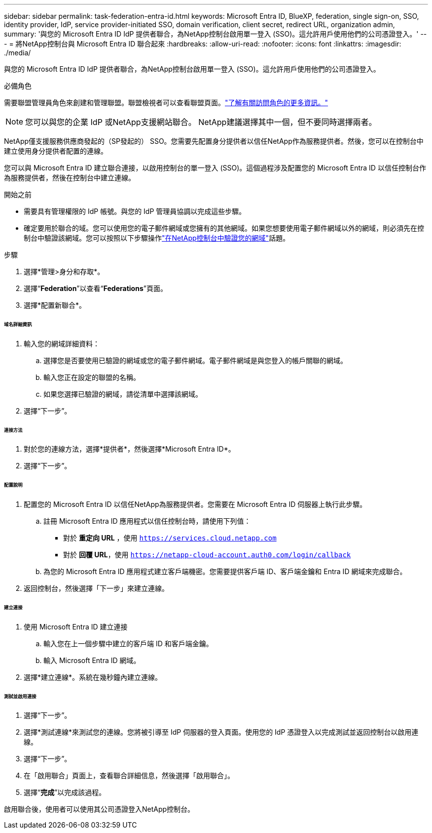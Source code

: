 ---
sidebar: sidebar 
permalink: task-federation-entra-id.html 
keywords: Microsoft Entra ID, BlueXP, federation, single sign-on, SSO, identity provider, IdP, service provider-initiated SSO, domain verification, client secret, redirect URL, organization admin, 
summary: '與您的 Microsoft Entra ID IdP 提供者聯合，為NetApp控制台啟用單一登入 (SSO)。這允許用戶使用他們的公司憑證登入。' 
---
= 將NetApp控制台與 Microsoft Entra ID 聯合起來
:hardbreaks:
:allow-uri-read: 
:nofooter: 
:icons: font
:linkattrs: 
:imagesdir: ./media/


[role="lead"]
與您的 Microsoft Entra ID IdP 提供者聯合，為NetApp控制台啟用單一登入 (SSO)。這允許用戶使用他們的公司憑證登入。

.必備角色
需要聯盟管理員角色來創建和管理聯盟。聯盟檢視者可以查看聯盟頁面。link:reference-iam-predefined-roles.html["了解有關訪問角色的更多資訊。"]


NOTE: 您可以與您的企業 IdP 或NetApp支援網站聯合。  NetApp建議選擇其中一個，但不要同時選擇兩者。

NetApp僅支援服務供應商發起的（SP發起的） SSO。您需要先配置身分提供者以信任NetApp作為服務提供者。然後，您可以在控制台中建立使用身分提供者配置的連線。

您可以與 Microsoft Entra ID 建立聯合連接，以啟用控制台的單一登入 (SSO)。這個過程涉及配置您的 Microsoft Entra ID 以信任控制台作為服務提供者，然後在控制台中建立連線。

.開始之前
* 需要具有管理權限的 IdP 帳號。與您的 IdP 管理員協調以完成這些步驟。
* 確定要用於聯合的域。您可以使用您的電子郵件網域或您擁有的其他網域。如果您想要使用電子郵件網域以外的網域，則必須先在控制台中驗證該網域。您可以按照以下步驟操作link:task-federation-verify-domain.html["在NetApp控制台中驗證您的網域"]話題。


.步驟
. 選擇*管理>身分和存取*。
. 選擇“*Federation*”以查看“*Federations*”頁面。
. 選擇*配置新聯合*。


[discrete]
====== 域名詳細資訊

. 輸入您的網域詳細資料：
+
.. 選擇您是否要使用已驗證的網域或您的電子郵件網域。電子郵件網域是與您登入的帳戶關聯的網域。
.. 輸入您正在設定的聯盟的名稱。
.. 如果您選擇已驗證的網域，請從清單中選擇該網域。


. 選擇“下一步”。


[discrete]
====== 連接方法

. 對於您的連線方法，選擇*提供者*，然後選擇*Microsoft Entra ID*。
. 選擇“下一步”。


[discrete]
====== 配置說明

. 配置您的 Microsoft Entra ID 以信任NetApp為服務提供者。您需要在 Microsoft Entra ID 伺服器上執行此步驟。
+
.. 註冊 Microsoft Entra ID 應用程式以信任控制台時，請使用下列值：
+
*** 對於 *重定向 URL* ，使用 `https://services.cloud.netapp.com`
*** 對於 *回覆 URL*，使用 `https://netapp-cloud-account.auth0.com/login/callback`


.. 為您的 Microsoft Entra ID 應用程式建立客戶端機密。您需要提供客戶端 ID、客戶端金鑰和 Entra ID 網域來完成聯合。


. 返回控制台，然後選擇「下一步」來建立連線。


[discrete]
====== 建立連接

. 使用 Microsoft Entra ID 建立連接
+
.. 輸入您在上一個步驟中建立的客戶端 ID 和客戶端金鑰。
.. 輸入 Microsoft Entra ID 網域。


. 選擇*建立連線*。系統在幾秒鐘內建立連線。


[discrete]
====== 測試並啟用連接

. 選擇“下一步”。
. 選擇*測試連線*來測試您的連線。您將被引導至 IdP 伺服器的登入頁面。使用您的 IdP 憑證登入以完成測試並返回控制台以啟用連線。
. 選擇“下一步”。
. 在「啟用聯合」頁面上，查看聯合詳細信息，然後選擇「啟用聯合」。
. 選擇“*完成*”以完成該過程。


啟用聯合後，使用者可以使用其公司憑證登入NetApp控制台。
